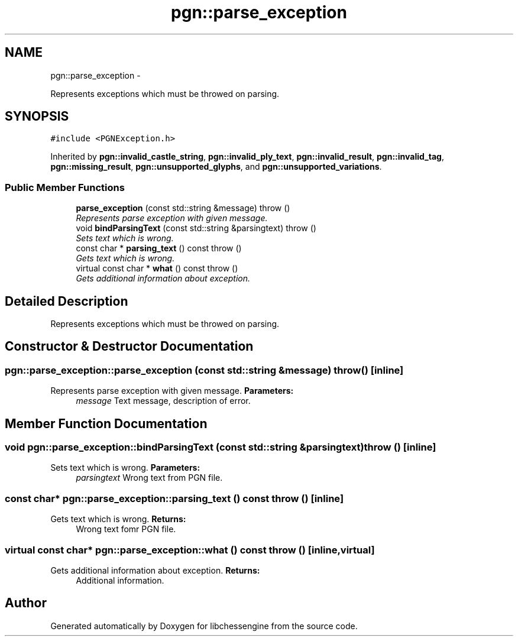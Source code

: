 .TH "pgn::parse_exception" 3 "Tue May 31 2011" "Version 0.2.1" "libchessengine" \" -*- nroff -*-
.ad l
.nh
.SH NAME
pgn::parse_exception \- 
.PP
Represents exceptions which must be throwed on parsing.  

.SH SYNOPSIS
.br
.PP
.PP
\fC#include <PGNException.h>\fP
.PP
Inherited by \fBpgn::invalid_castle_string\fP, \fBpgn::invalid_ply_text\fP, \fBpgn::invalid_result\fP, \fBpgn::invalid_tag\fP, \fBpgn::missing_result\fP, \fBpgn::unsupported_glyphs\fP, and \fBpgn::unsupported_variations\fP.
.SS "Public Member Functions"

.in +1c
.ti -1c
.RI "\fBparse_exception\fP (const std::string &message)  throw ()"
.br
.RI "\fIRepresents parse exception with given message. \fP"
.ti -1c
.RI "void \fBbindParsingText\fP (const std::string &parsingtext)  throw ()"
.br
.RI "\fISets text which is wrong. \fP"
.ti -1c
.RI "const char * \fBparsing_text\fP () const   throw ()"
.br
.RI "\fIGets text which is wrong. \fP"
.ti -1c
.RI "virtual const char * \fBwhat\fP () const   throw ()"
.br
.RI "\fIGets additional information about exception. \fP"
.in -1c
.SH "Detailed Description"
.PP 
Represents exceptions which must be throwed on parsing. 
.SH "Constructor & Destructor Documentation"
.PP 
.SS "pgn::parse_exception::parse_exception (const std::string &message)  throw ()\fC [inline]\fP"
.PP
Represents parse exception with given message. \fBParameters:\fP
.RS 4
\fImessage\fP Text message, description of error. 
.RE
.PP

.SH "Member Function Documentation"
.PP 
.SS "void pgn::parse_exception::bindParsingText (const std::string &parsingtext)  throw ()\fC [inline]\fP"
.PP
Sets text which is wrong. \fBParameters:\fP
.RS 4
\fIparsingtext\fP Wrong text from PGN file. 
.RE
.PP

.SS "const char* pgn::parse_exception::parsing_text () const  throw ()\fC [inline]\fP"
.PP
Gets text which is wrong. \fBReturns:\fP
.RS 4
Wrong text fomr PGN file. 
.RE
.PP

.SS "virtual const char* pgn::parse_exception::what () const  throw ()\fC [inline, virtual]\fP"
.PP
Gets additional information about exception. \fBReturns:\fP
.RS 4
Additional information. 
.RE
.PP


.SH "Author"
.PP 
Generated automatically by Doxygen for libchessengine from the source code.
